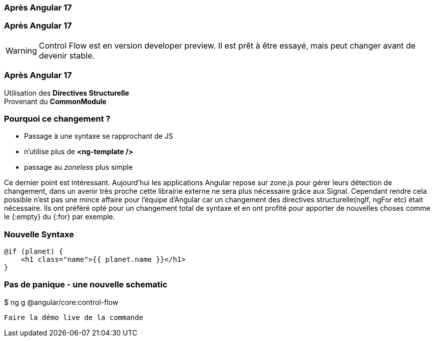 [%auto-animate]
=== Après Angular 17


[%auto-animate]
=== Après Angular 17
WARNING: Control Flow est en version developer preview. Il est prêt à être essayé, mais peut changer avant de devenir stable.

[%auto-animate]
=== Après Angular 17
[.line-through]#Utilisation des *Directives Structurelle*# +
[.line-through]#Provenant du *CommonModule*#

[%auto-animate]
=== Pourquoi ce changement ?
* Passage à une syntaxe se rapprochant de JS
* n'utilise plus de *<ng-template />*
* passage au _zoneless_ plus simple 

[.notes]
****
Ce dernier point est intéressant. Aujourd’hui les applications Angular repose sur zone.js pour gérer leurs détection de changement, dans un avenir très proche cette librairie externe ne sera plus nécessaire grâce aux Signal.
Cependant rendre cela possible n’est pas une mince affaire pour l’équipe d’Angular car un changement des directives structurelle(ngIf, ngFor etc) était nécessaire. 
Ils ont préféré opté pour un changement total de syntaxe et en ont profité pour apporter de nouvelles choses comme le {:empty} du {:for} par exemple.
****

=== Nouvelle Syntaxe

[source,html,linenums]
----
@if (planet) {
    <h1 class="name">{{ planet.name }}</h1>
}
----

=== Pas de panique - une nouvelle schematic
++++
<div class=fakeMenu>
</div>
<div class="fakeScreen">
  <p class="line1">$ ng g @angular/core:control-flow</p>
</div>
++++



[.notes]
****
 Faire la démo live de la commande
****